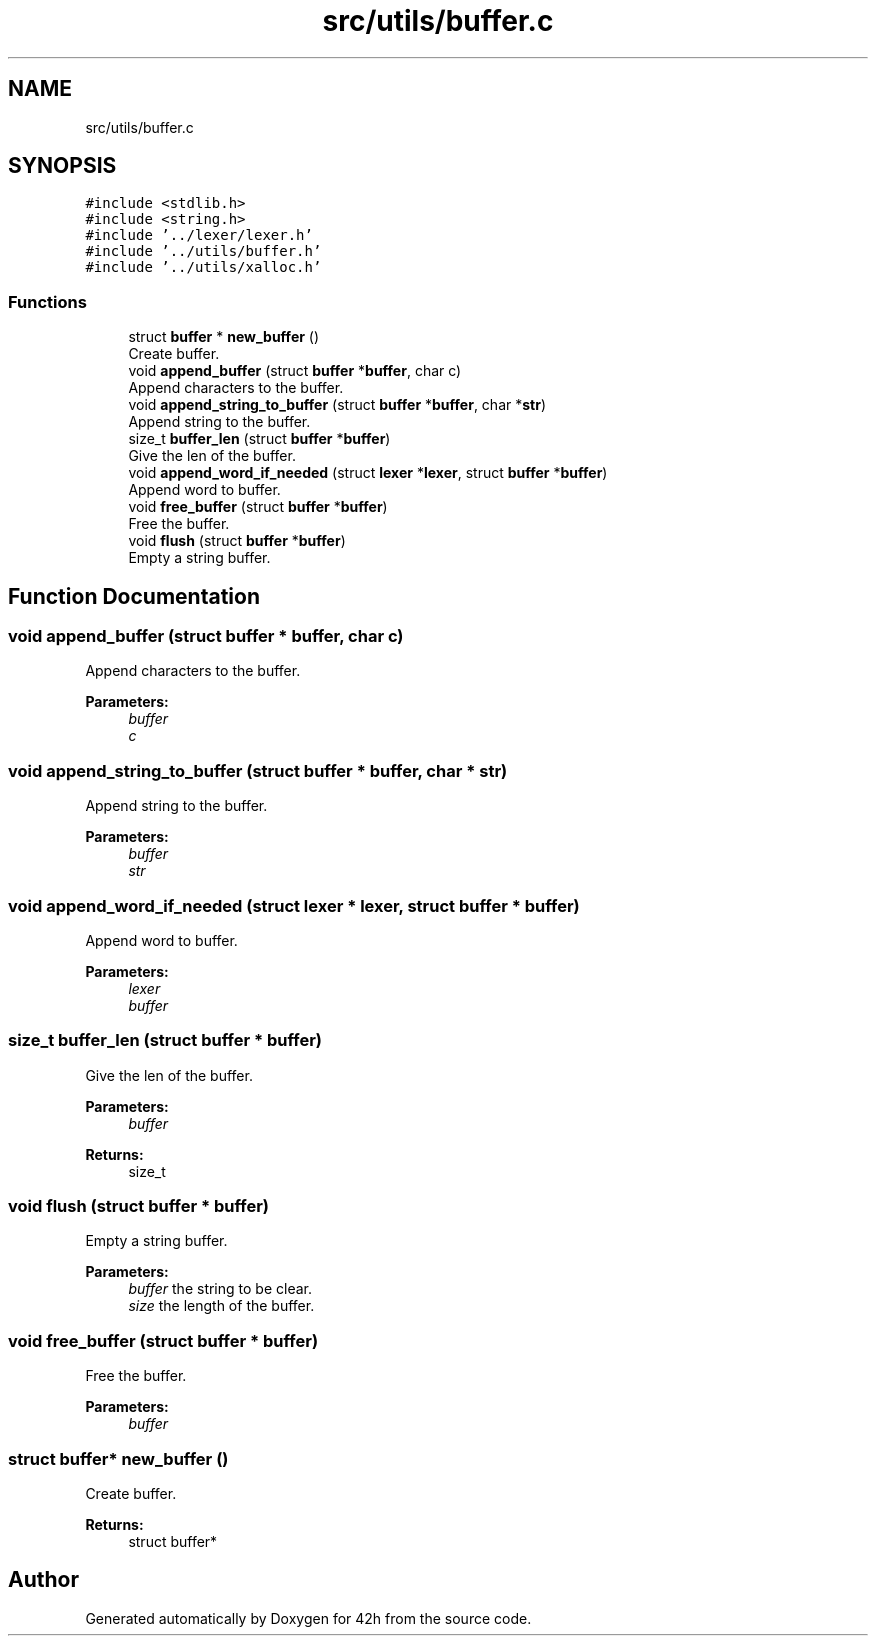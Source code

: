 .TH "src/utils/buffer.c" 3 "Mon May 4 2020" "Version v0.1" "42h" \" -*- nroff -*-
.ad l
.nh
.SH NAME
src/utils/buffer.c
.SH SYNOPSIS
.br
.PP
\fC#include <stdlib\&.h>\fP
.br
\fC#include <string\&.h>\fP
.br
\fC#include '\&.\&./lexer/lexer\&.h'\fP
.br
\fC#include '\&.\&./utils/buffer\&.h'\fP
.br
\fC#include '\&.\&./utils/xalloc\&.h'\fP
.br

.SS "Functions"

.in +1c
.ti -1c
.RI "struct \fBbuffer\fP * \fBnew_buffer\fP ()"
.br
.RI "Create buffer\&. "
.ti -1c
.RI "void \fBappend_buffer\fP (struct \fBbuffer\fP *\fBbuffer\fP, char c)"
.br
.RI "Append characters to the buffer\&. "
.ti -1c
.RI "void \fBappend_string_to_buffer\fP (struct \fBbuffer\fP *\fBbuffer\fP, char *\fBstr\fP)"
.br
.RI "Append string to the buffer\&. "
.ti -1c
.RI "size_t \fBbuffer_len\fP (struct \fBbuffer\fP *\fBbuffer\fP)"
.br
.RI "Give the len of the buffer\&. "
.ti -1c
.RI "void \fBappend_word_if_needed\fP (struct \fBlexer\fP *\fBlexer\fP, struct \fBbuffer\fP *\fBbuffer\fP)"
.br
.RI "Append word to buffer\&. "
.ti -1c
.RI "void \fBfree_buffer\fP (struct \fBbuffer\fP *\fBbuffer\fP)"
.br
.RI "Free the buffer\&. "
.ti -1c
.RI "void \fBflush\fP (struct \fBbuffer\fP *\fBbuffer\fP)"
.br
.RI "Empty a string buffer\&. "
.in -1c
.SH "Function Documentation"
.PP 
.SS "void append_buffer (struct \fBbuffer\fP * buffer, char c)"

.PP
Append characters to the buffer\&. 
.PP
\fBParameters:\fP
.RS 4
\fIbuffer\fP 
.br
\fIc\fP 
.RE
.PP

.SS "void append_string_to_buffer (struct \fBbuffer\fP * buffer, char * str)"

.PP
Append string to the buffer\&. 
.PP
\fBParameters:\fP
.RS 4
\fIbuffer\fP 
.br
\fIstr\fP 
.RE
.PP

.SS "void append_word_if_needed (struct \fBlexer\fP * lexer, struct \fBbuffer\fP * buffer)"

.PP
Append word to buffer\&. 
.PP
\fBParameters:\fP
.RS 4
\fIlexer\fP 
.br
\fIbuffer\fP 
.RE
.PP

.SS "size_t buffer_len (struct \fBbuffer\fP * buffer)"

.PP
Give the len of the buffer\&. 
.PP
\fBParameters:\fP
.RS 4
\fIbuffer\fP 
.RE
.PP
\fBReturns:\fP
.RS 4
size_t 
.RE
.PP

.SS "void flush (struct \fBbuffer\fP * buffer)"

.PP
Empty a string buffer\&. 
.PP
\fBParameters:\fP
.RS 4
\fIbuffer\fP the string to be clear\&. 
.br
\fIsize\fP the length of the buffer\&. 
.RE
.PP

.SS "void free_buffer (struct \fBbuffer\fP * buffer)"

.PP
Free the buffer\&. 
.PP
\fBParameters:\fP
.RS 4
\fIbuffer\fP 
.RE
.PP

.SS "struct \fBbuffer\fP* new_buffer ()"

.PP
Create buffer\&. 
.PP
\fBReturns:\fP
.RS 4
struct buffer* 
.RE
.PP

.SH "Author"
.PP 
Generated automatically by Doxygen for 42h from the source code\&.
